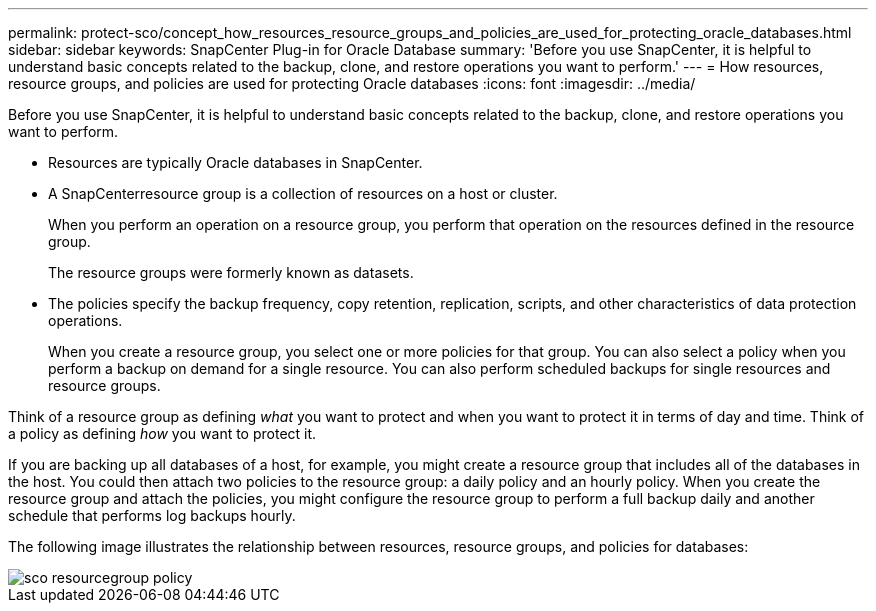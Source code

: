 ---
permalink: protect-sco/concept_how_resources_resource_groups_and_policies_are_used_for_protecting_oracle_databases.html
sidebar: sidebar
keywords: SnapCenter Plug-in for Oracle Database
summary: 'Before you use SnapCenter, it is helpful to understand basic concepts related to the backup, clone, and restore operations you want to perform.'
---
= How resources, resource groups, and policies are used for protecting Oracle databases
:icons: font
:imagesdir: ../media/

[.lead]
Before you use SnapCenter, it is helpful to understand basic concepts related to the backup, clone, and restore operations you want to perform.

* Resources are typically Oracle databases in SnapCenter.
* A SnapCenterresource group is a collection of resources on a host or cluster.
+
When you perform an operation on a resource group, you perform that operation on the resources defined in the resource group.
+
The resource groups were formerly known as datasets.

* The policies specify the backup frequency, copy retention, replication, scripts, and other characteristics of data protection operations.
+
When you create a resource group, you select one or more policies for that group. You can also select a policy when you perform a backup on demand for a single resource. You can also perform scheduled backups for single resources and resource groups.

Think of a resource group as defining _what_ you want to protect and when you want to protect it in terms of day and time. Think of a policy as defining _how_ you want to protect it.

If you are backing up all databases of a host, for example, you might create a resource group that includes all of the databases in the host. You could then attach two policies to the resource group: a daily policy and an hourly policy. When you create the resource group and attach the policies, you might configure the resource group to perform a full backup daily and another schedule that performs log backups hourly.

The following image illustrates the relationship between resources, resource groups, and policies for databases:

image::../media/sco_resourcegroup_policy.gif[]
